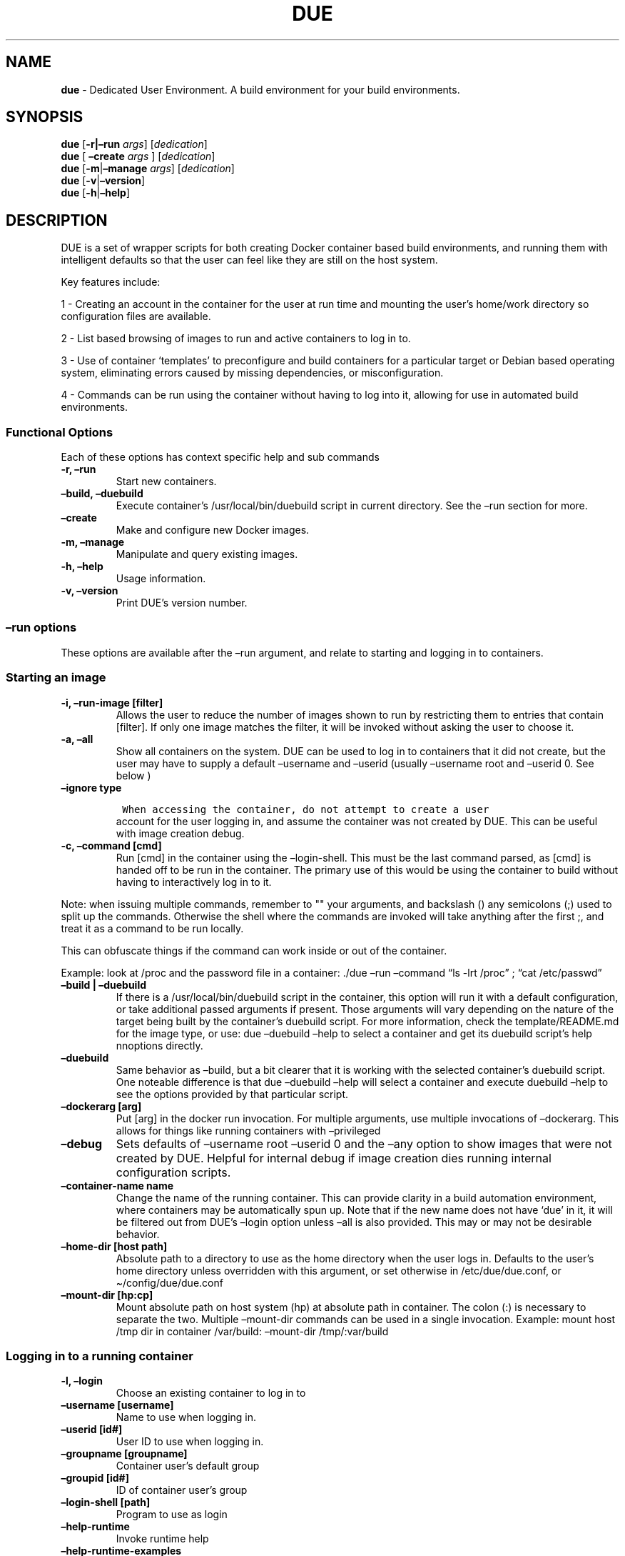 .\" Automatically generated by Pandoc 2.5
.\"
.TH "DUE" "1" "" "Version 1.6.0" "Dedicated User Environment"
.hy
.SH NAME
.PP
\f[B]due\f[R] \- Dedicated User Environment.
A build environment for your build environments.
.SH SYNOPSIS
.PP
\f[B]due\f[R] [\f[B]\-r|\[en]run\f[R] \f[I]args\f[R]]
[\f[I]dedication\f[R]]
.PD 0
.P
.PD
\f[B]due\f[R] [ \f[B]\[en]create\f[R] \f[I]args\f[R] ]
[\f[I]dedication\f[R]]
.PD 0
.P
.PD
\f[B]due\f[R] [\f[B]\-m\f[R]|\f[B]\[en]manage\f[R] \f[I]args\f[R]]
[\f[I]dedication\f[R]]
.PD 0
.P
.PD
\f[B]due\f[R] [\f[B]\-v\f[R]|\f[B]\[en]version\f[R]]
.PD 0
.P
.PD
\f[B]due\f[R] [\f[B]\-h\f[R]|\f[B]\[en]help\f[R]]
.SH DESCRIPTION
.PP
DUE is a set of wrapper scripts for both creating Docker container based
build environments, and running them with intelligent defaults so that
the user can feel like they are still on the host system.
.PP
Key features include:
.PP
1 \- Creating an account in the container for the user at run time and
mounting the user\[cq]s home/work directory so configuration files are
available.
.PP
2 \- List based browsing of images to run and active containers to log
in to.
.PP
3 \- Use of container `templates' to preconfigure and build containers
for a particular target or Debian based operating system, eliminating
errors caused by missing dependencies, or misconfiguration.
.PP
4 \- Commands can be run using the container without having to log into
it, allowing for use in automated build environments.
.SS Functional Options
.PP
Each of these options has context specific help and sub commands
.TP
.B \-r, \[en]run
Start new containers.
.TP
.B \[en]build, \[en]duebuild
Execute container\[cq]s /usr/local/bin/duebuild script in current
directory.
See the \[en]run section for more.
.TP
.B \[en]create
Make and configure new Docker images.
.TP
.B \-m, \[en]manage
Manipulate and query existing images.
.TP
.B \-h, \[en]help
Usage information.
.TP
.B \-v, \[en]version
Print DUE\[cq]s version number.
.SS \[en]run options
.PP
These options are available after the \[en]run argument, and relate to
starting and logging in to containers.
.SS Starting an image
.TP
.B \-i, \[en]run\-image [filter]
Allows the user to reduce the number of images shown to run by
restricting them to entries that contain [filter].
If only one image matches the filter, it will be invoked without asking
the user to choose it.
.TP
.B \-a, \[en]all
Show all containers on the system.
DUE can be used to log in to containers that it did not create, but the
user may have to supply a default \[en]username and \[en]userid (usually
\[en]username root and \[en]userid 0.
See below )
.TP
.B \[en]ignore type
.IP
.nf
\f[C]
 When accessing the container, do not attempt to create a user
\f[R]
.fi
.RS
account for the user logging in, and assume the container was not
created by DUE.
This can be useful with image creation debug.
.RE
.TP
.B \-c, \[en]command [cmd]
Run [cmd] in the container using the \[en]login\-shell.
This must be the last command parsed, as [cmd] is handed off to be run
in the container.
The primary use of this would be using the container to build without
having to interactively log in to it.
.PP
Note: when issuing multiple commands, remember to \[dq]\[dq] your
arguments, and backslash () any semicolons (;) used to split up the
commands.
Otherwise the shell where the commands are invoked will take anything
after the first ;, and treat it as a command to be run locally.
.PP
This can obfuscate things if the command can work inside or out of the
container.
.PP
Example: look at /proc and the password file in a container: ./due
\[en]run \[en]command \[lq]ls \-lrt /proc\[rq] ; \[lq]cat
/etc/passwd\[rq]
.TP
.B \[en]build | \[en]duebuild
If there is a /usr/local/bin/duebuild script in the container, this
option will run it with a default configuration, or take additional
passed arguments if present.
Those arguments will vary depending on the nature of the target being
built by the container\[cq]s duebuild script.
For more information, check the template/README.md for the image type,
or use: due \[en]duebuild \[en]help to select a container and get its
duebuild script\[cq]s help nnoptions directly.
.TP
.B \[en]duebuild
Same behavior as \[en]build, but a bit clearer that it is working with
the selected container\[cq]s duebuild script.
One noteable difference is that due \[en]duebuild \[en]help will select
a container and execute duebuild \[en]help to see the options provided
by that particular script.
.TP
.B \[en]dockerarg [arg]
Put [arg] in the docker run invocation.
For multiple arguments, use multiple invocations of \[en]dockerarg.
This allows for things like running containers with \[en]privileged
.TP
.B \[en]debug
Sets defaults of \[en]username root \[en]userid 0 and the \[en]any
option to show images that were not created by DUE.
Helpful for internal debug if image creation dies running internal
configuration scripts.
.TP
.B \[en]container\-name name
Change the name of the running container.
This can provide clarity in a build automation environment, where
containers may be automatically spun up.
Note that if the new name does not have `due' in it, it will be filtered
out from DUE\[cq]s \[en]login option unless \[en]all is also provided.
This may or may not be desirable behavior.
.TP
.B \[en]home\-dir [host path]
Absolute path to a directory to use as the home directory when the user
logs in.
Defaults to the user\[cq]s home directory unless overridden with this
argument, or set otherwise in /etc/due/due.conf, or
\[ti]/config/due/due.conf
.TP
.B \[en]mount\-dir [hp:cp]
Mount absolute path on host system (hp) at absolute path in container.
The colon (:) is necessary to separate the two.
Multiple \[en]mount\-dir commands can be used in a single invocation.
Example: mount host /tmp dir in container /var/build: \[en]mount\-dir
/tmp/:var/build
.SS Logging in to a running container
.TP
.B \-l, \[en]login
Choose an existing container to log in to
.TP
.B \[en]username [username]
Name to use when logging in.
.TP
.B \[en]userid [id#]
User ID to use when logging in.
.TP
.B \[en]groupname [groupname]
Container user\[cq]s default group
.TP
.B \[en]groupid [id#]
ID of container user\[cq]s group
.TP
.B \[en]login\-shell [path]
Program to use as login
.TP
.B \[en]help\-runtime
Invoke runtime help
.TP
.B \[en]help\-runtime\-examples
Show examples of use
.SS \[en]create options
.PP
These options are accessed after the \[en]create argument, and,
predictably enough, relate to creating new images.
.SS Creation Overview
.PP
Containers created by DUE will always have files from
\&./templates/common\-templates in every image.
The primary example of this is the \f[B]container\-create\-user.sh\f[R]
script that sets up an account for the user in the container, and allows
commands to be run in the container as if it was the user invoking them.
.PP
The order of creation is as follows, using the debian\-package template
as an example, where the resulting image will be named
`debian\-package\-10'
.PP
1 \- The contents of common\-templates are copied to a
debian\-package\-10\-template\-merge directory under
\&./due\-build\-merge/ 2 \- The contents of the debian\-package template
directory copied in to the debian\-package\-10\-template\-merge
directory and will overwrite any files with identical names.
3 \- Any REPLACE_* fields in the *template files are replaced with
values supplied from the command line (such as the starting container
image) and all files are copied to
\&./due\-build\-merge/debian\-package\-10 4 \- The
\&./due\-build\-merge/debian\-package\-10/Dockerfile.create file is used
to create the image from this build directory.
.SS Creation tips
.PP
Quick image changes can be made by editing the build directory (
\&./due\-build\-merge/debian\-package\-10 ) and re running ./due
\[en]create \[en]build\-dir ./due\-build\-merge/debian\-package\-10
.PP
The final image will hold a /due\-configuration directory, which holds
everything that went into the image.
This is very useful for install script debug inside the container.
.SS Creation example
.PP
1 \- Configure an image build directory under due\-build\-merge named
from \[en]name Mandatory:
.TP
.B \[en]from [name:tag]
Pull name:tag from registry to use as starting point for the image.
.TP
.B \[en]use\-template [role]
Use files from templates/[role] to generate the config directory.
.TP
.B \[en]description \[lq]desc\[rq]
Quoted string to describe the container on login.
.TP
.B \[en]name name
Name for resulting image and config directory.
Ex: debian\-stretch\-build, ubuntu\-18.04\-build, etc
.PP
Optional:
.TP
.B \[en]prompt [prompt]
Set in container prompt to [prompt] to provide user context
.TP
.B \[en]no\-image
With \[en]create, allow directories to be created, but do not try to
build the image.
Effectively stops use of \[en]dir.
Useful for debugging directory configuration issues.
.PP
2 \- Build a Docker image from the image build directory.
.TP
.B \[en]dir [dirname]
Build using an existing configuration directory.
.TP
.B \[en]clean
Delete the due\-build\-merge staging directories.
.SS \[en]manage options
.PP
These options are accessed after the \[en]manage argument, and can make
working with containers/images easier.
.TP
.B \-l, \[en]list\-images
List images created by DUE.
.TP
.B \[en]stop 
Use the menu interface to stop a running container.
Works with \[en]all to show containers not started by the user.
If is supplied, it will match all the user\[cq]s containers to that
pattern and produce a script that can be edited and run to delete the
listed containers.
NOTE: \[en]all \[en]stop can be used to do some serious damage.
NOTE: since all DUE containers are started with \-rm, stopping a
container deletes it and all the data in it from memory.
.TP
.B \[en]snapshot name
Save a running container as a Docker image named name.
.TP
.B \[en]copy\-config
Create a personal DUE configuration file in \[ti]/.config/due/due.config
.TP
.B \[en]make\-dev\-dir [dir]
Populate a local directory for DUE container development.
.TP
.B \[en]list\-templates
List available templates.
.TP
.B \[en]delete\-matched [term]
Delete containers that contain this term.
USE WITH CAUTION!
.TP
.B \[en]docker\-clean
Run `docker system prune ; docker image prune' to reclaim disk space.
.TP
.B \[en]help\-examples
Examples of using management options.
.SH FILES
.TP
.B \f[I]/etc/due/due.conf\f[R]
Global configuration file
.TP
.B \f[I]\[ti]/.conf/due/due.conf\f[R]
Per\-user default configuration file.
Overrides the global one.
\f[C]due \-\-manage \-\-copy\-config\f[R] will set that up for the user.
.SH ENVIRONMENT
.PP
The configuration file sets up the following variables:
.PP
\f[C]DUE_ENV_DEFAULT_HOMEDIR\f[R] \- evaled to define the user\[cq]s
home directory.
This can be useful if there is a naming convention for work directories
on shared systems.
.PP
\f[C]DUE_USER_CONTAINER_LIMIT\f[R] \- limit the number of containers a
user is allowed to run.
Handy on a shared system to remind people of what they have running.
This can easily be circumvented, though.
.SH BUGS
.PP
See GitHub Issues: [https://github.com/[ehdoyle]/[DUE]/issues]
.SH AUTHOR
.PP
Alex Doyle <alexddoyle@gmail.com>
.SH COPYRIGHT
.PP
SPDX\-License\-Identifier: MIT
.PP
Copyright (c) 2019 Cumulus Networks, Inc.
.PP
Permission is hereby granted, free of charge, to any person obtaining a
copy of this software and associated documentation files (the
\[lq]Software\[rq]), to deal in the Software without restriction,
including without limitation the rights to use, copy, modify, merge,
publish, distribute, sublicense, and/or sell copies of the Software, and
to permit persons to whom the Software is furnished to do so, subject to
the following conditions:
.PP
The above copyright notice and this permission notice shall be included
in all copies or substantial portions of the Software.
.PP
THE SOFTWARE IS PROVIDED \[lq]AS IS\[rq], WITHOUT WARRANTY OF ANY KIND,
EXPRESS OR IMPLIED, INCLUDING BUT NOT LIMITED TO THE WARRANTIES OF
MERCHANTABILITY, FITNESS FOR A PARTICULAR PURPOSE AND NONINFRINGEMENT.
IN NO EVENT SHALL THE AUTHORS OR COPYRIGHT HOLDERS BE LIABLE FOR ANY
CLAIM, DAMAGES OR OTHER LIABILITY, WHETHER IN AN ACTION OF CONTRACT,
TORT OR OTHERWISE, ARISING FROM, OUT OF OR IN CONNECTION WITH THE
SOFTWARE OR THE USE OR OTHER DEALINGS IN THE SOFTWARE.
.SH SEE ALSO
.PP
\f[B]due.conf(4)\f[R]
